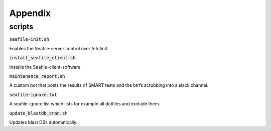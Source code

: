 ========
Appendix
========


scripts
-------

:code:`seafile-init.sh`

Enables the Seafile-server control over /etc/init.

:code:`install_seafile_client.sh`

Installs the Seafile-client-software

:code:`maintenance_report.sh`

A custom bot that posts the results of SMART tests and the btrfs scrubbing into a slack channel.

:code:`seafile-ignore.txt`

A seafile-ignore list which lists for example all dotfiles and exclude them.

:code:`update_blastdb_cran.sh`

Updates blast DBs automatically.